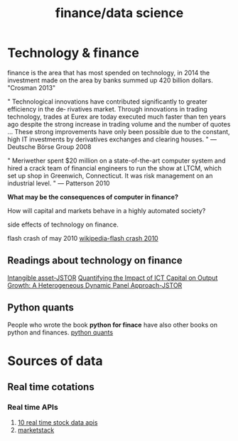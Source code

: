 :PROPERTIES:
:ID:       489ad4f9-6e2f-4dd5-93a8-47b1fc916d88
:END:
#+title: finance/data science

* Technology & finance

finance is the area that has most spended on technology,
in 2014 the investment made on the area by banks
summed up 420 billion dollars. "Crosman 2013"

" Technological innovations have contributed significantly to greater efficiency in the de‐
rivatives market. Through innovations in trading technology, trades at Eurex are today
executed much faster than ten years ago despite the strong increase in trading volume
and the number of quotes … These strong improvements have only been possible due to
the constant, high IT investments by derivatives exchanges and clearing houses. "
— Deutsche Börse Group 2008

" Meriwether spent $20 million on a state-of-the-art computer system and hired a crack
team of financial engineers to run the show at LTCM, which set up shop in Greenwich,
Connecticut. It was risk management on an industrial level. "
— Patterson 2010


*What may be the consequences of computer in finance?*

How will capital and markets behave in a highly automated society?

side effects of technology on finance.

flash crash of may 2010
[[https://en.wikipedia.org/wiki/2010_flash_crash][wikipedia-flash crash 2010]]

** Readings about technology on finance
[[https://www.jstor.org/stable/1209176][Intangible asset-JSTOR]]
[[https://www.jstor.org/stable/3548947][Quantifying the Impact of ICT Capital on Output Growth: A Heterogeneous Dynamic Panel Approach-JSTOR]]

** Python quants
People who wrote the book *python for finace* have also other books
on python and finances.
[[https://home.tpq.io/][python quants]]
* Sources of data
** Real time cotations
*** Real time APIs
1. [[https://nordicapis.com/10-real-time-stock-data-apis/][10 real time stock data apis]]
2. [[https://marketstack.com/][marketstack]]
